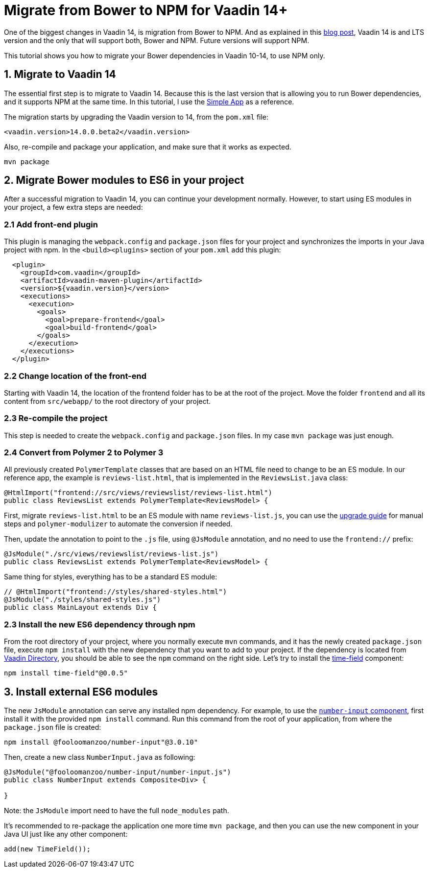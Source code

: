 = Migrate from Bower to NPM for Vaadin 14+

:type: text
:tags: NPM, Bower, Migration
:description: Migrate from Bower and install new ES6 modules in Vaadin 14+
:repo:
:linkattrs:
:imagesdir: ./images
:related_tutorials:

One of the biggest changes in Vaadin 14, is migration from Bower to NPM. And as explained in this https://vaadin.com/blog/bower-and-npm-in-vaadin-14-[blog post], Vaadin 14 is and LTS version and the only that will support both, Bower and NPM. Future versions will support NPM.

This tutorial shows you how to migrate your Bower dependencies in Vaadin 10-14, to use NPM only.

== 1. Migrate to Vaadin 14

The essential first step is to migrate to Vaadin 14. Because this is the last version that is allowing you to run Bower dependencies, and it supports NPM at the same time. In this tutorial, I use the https://vaadin.com/start/lts/simple-ui[Simple App] as a reference.

The migration starts by upgrading the Vaadin version to 14, from the `pom.xml` file:

[source,xml]
----
<vaadin.version>14.0.0.beta2</vaadin.version>
----

Also, re-compile and package your application, and make sure that it works as expected.

[source,sh]
----
mvn package
----


== 2. Migrate Bower modules to ES6 in your project

After a successful migration to Vaadin 14, you can continue your development normally. However, to start using ES modules in your project, a few extra steps are needed:

=== 2.1 Add front-end plugin

This plugin is managing the `webpack.config` and `package.json` files for your project and synchronizes the imports in your Java project with npm. In the `<build><plugins>` section of your `pom.xml` add this plugin:

[source,xml]
----
  <plugin>
    <groupId>com.vaadin</groupId>
    <artifactId>vaadin-maven-plugin</artifactId>
    <version>${vaadin.version}</version>
    <executions>
      <execution>
        <goals>
          <goal>prepare-frontend</goal>
          <goal>build-frontend</goal>
        </goals>
      </execution>
    </executions>
  </plugin>
----


=== 2.2 Change location of the front-end

Starting with Vaadin 14, the location of the frontend folder has to be at the root of the project. Move the folder `frontend` and all its content from `src/webapp/` to the root directory of your project.

=== 2.3 Re-compile the project

This step is needed to create the `webpack.config` and `package.json` files. In my case `mvn package` was just enough.

=== 2.4 Convert from Polymer 2 to Polymer 3

All previously created `PolymerTemplate` classes that are based on an HTML file need to change to be an ES module. In our reference app, the example is `reviews-list.html`, that is implemented in the `ReviewsList.java` class:

[source,java]
----
@HtmlImport("frontend://src/views/reviewslist/reviews-list.html")
public class ReviewsList extends PolymerTemplate<ReviewsModel> {
----

First, migrate `reviews-list.html` to be an ES module with name `reviews-list.js`, you can use the https://polymer-library.polymer-project.org/3.0/docs/upgrade[upgrade guide] for manual steps and `polymer-modulizer` to automate the conversion if needed.

Then, update the annotation to point to the `.js` file, using `@JsModule` annotation, and no need to use the `frontend://` prefix:

[source,java]
----
@JsModule("./src/views/reviewslist/reviews-list.js")
public class ReviewsList extends PolymerTemplate<ReviewsModel> {
----

Same thing for styles, everything has to be a standard ES module:

[source,java]
----
// @HtmlImport("frontend://styles/shared-styles.html")
@JsModule("./styles/shared-styles.js")
public class MainLayout extends Div {
----

=== 2.3 Install the new ES6 dependency through npm

From the root directory of your project, where you normally execute `mvn` commands, and it has the newly created `package.json` file, execute `npm install` with the new dependency that you want to add to your project. If the dependency is located from https://vaadin.com/directory[Vaadin Directory], you should be able to see the `npm` command on the right side. Let's try to install the https://vaadin.com/directory/component/gatanasotime-field[time-field] component:

[source,sh]
----
npm install time-field"@0.0.5"
----

== 3. Install external ES6 modules

The new `JsModule` annotation can serve any installed npm dependency. For example, to use the https://vaadin.com/directory/component/fooloomanzoonumber-input[`number-input` component], first install it with the provided `npm install` command. Run this command from the root of your application, from where the `package.json` file is created:

[source,sh]
----
npm install @fooloomanzoo/number-input"@3.0.10"
----

Then, create a new class `NumberInput.java` as following:

[source,java]
----
@JsModule("@fooloomanzoo/number-input/number-input.js")
public class NumberInput extends Composite<Div> {

}
----

Note: the `JsModule` import need to have the full `node_modules` path.

It's recommended to re-package the application one more time `mvn package`, and then you can use the new component in your Java UI just like any other component:

[source,java]
----
add(new TimeField());
----

